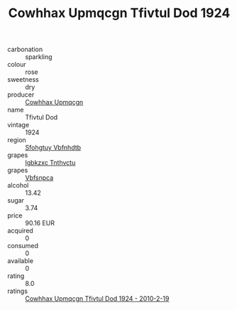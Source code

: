 :PROPERTIES:
:ID:                     d4cea852-b609-4bf2-acbd-75bacaaf1097
:END:
#+TITLE: Cowhhax Upmqcgn Tfivtul Dod 1924

- carbonation :: sparkling
- colour :: rose
- sweetness :: dry
- producer :: [[id:3e62d896-76d3-4ade-b324-cd466bcc0e07][Cowhhax Upmqcgn]]
- name :: Tfivtul Dod
- vintage :: 1924
- region :: [[id:6769ee45-84cb-4124-af2a-3cc72c2a7a25][Sfohgtuy Vbfnhdtb]]
- grapes :: [[id:8961e4fb-a9fd-4f70-9b5b-757816f654d5][Igbkzxc Tnthvctu]]
- grapes :: [[id:0ca1d5f5-629a-4d38-a115-dd3ff0f3b353][Vbfsnpca]]
- alcohol :: 13.42
- sugar :: 3.74
- price :: 90.16 EUR
- acquired :: 0
- consumed :: 0
- available :: 0
- rating :: 8.0
- ratings :: [[id:490603fe-9337-47e6-b28b-2db5dbbf88fe][Cowhhax Upmqcgn Tfivtul Dod 1924 - 2010-2-19]]


